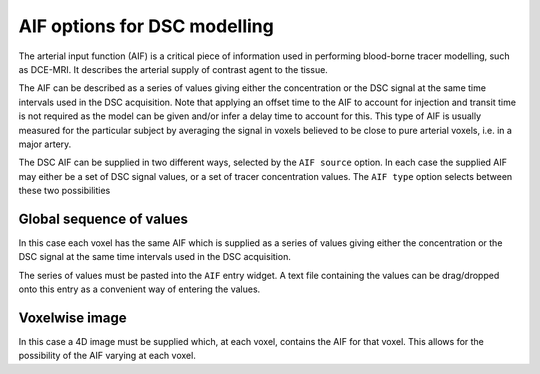 .. _dsc_aif:

AIF options for DSC modelling
=============================

The arterial input function (AIF) is a critical piece of information used in performing 
blood-borne tracer modelling, such as DCE-MRI. It describes the arterial supply of contrast
agent to the tissue. 

The AIF can be described as a series of values giving either the concentration
or the DSC signal at the same time intervals used in the DSC acquisition. Note that
applying an offset time to the AIF to account for injection and transit time is not
required as the model can be given and/or infer a delay time to account for this. 
This type of AIF is usually measured for the particular subject by averaging the
signal in voxels believed to be close to pure arterial voxels, i.e. in a major
artery.

.. image:: /screenshots/dsc_aif_options.png

The DSC AIF can be supplied in two different ways, selected by the ``AIF source`` option.
In each case the supplied AIF may either be a set of DSC signal values, or a 
set of tracer concentration values. The ``AIF type`` option selects between these
two possibilities

Global sequence of values
~~~~~~~~~~~~~~~~~~~~~~~~~

In this case each voxel has the same AIF which is supplied as a series of values 
giving either the concentration or the DSC signal at the same time intervals used 
in the DSC acquisition.

The series of values must be pasted into the ``AIF`` entry widget. A text file
containing the values can be drag/dropped onto this entry as a convenient way
of entering the values.

Voxelwise image
~~~~~~~~~~~~~~~

In this case a 4D image must be supplied which, at each voxel, contains the AIF 
for that voxel. This allows for the possibility of the AIF varying at each voxel.
